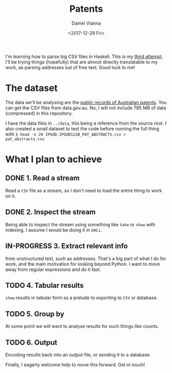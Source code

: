 #+TITLE: Patents
#+AUTHOR: Daniel Vianna
#+DATE:<2017-12-29 Fri>
#+INFOJS_OPT: path:http://orgmode.org/org-info.js
#+INFOJS_OPT: toc:nil ltoc:nil view:info mouse:underline buttons:nil
#+STARTUP: content
#+TODO: TODO IN-PROGRESS WAITING DONE

I'm learning how to parse big CSV files in Haskell. This is my [[https://github.com/dmvianna/framesy][third attempt]]. I'll be trying things (hopefully) that are almost directly translatable to my work, as parsing addresses out of free text. Good luck to me!

* The dataset
   The data we'll be analysing are the [[https://ipaustralia.gov.au/about-us/economics-ip/ip-government-open-data][public records of Australian patents]]. You can get the CSV files from data.gov.au. No, I will not include 785 MB of data (compressed) in this repository.

   I have the data files in =../data=, this being a reference from the source root. I also created a small dataset to test the code before running the full thing with
=$ head -n 20 IPGOD.IPGOD122B_PAT_ABSTRACTS.csv > pat_abstracts.csv=

* What I plan to achieve

** DONE 1. Read a stream
Read a ~CSV~ file as a stream, so I don't need to load the entire thing to work on it.

** DONE 2. Inspect the stream
Being able to inspect the stream using something like =take= or =show= with indexing. I assume I would be doing it in ~GHCi~.

** IN-PROGRESS 3. Extract relevant info 
from unstructured text, such as addresses. That's a big part of what I do for work, and the main motivation for looking beyond Python. I want to move away from regular expressions and do it fast.

** TODO 4. Tabular results
=show= results in tabular form as a prelude to exporting to ~CSV~ or database.

** TODO 5. Group by
At some point we will want to analyse results for such things like counts.

** TODO 6. Output
Encoding results back into an output file, or sending it to a database.

Finally, I eagerly welcome help to move this forward. Get in touch!
